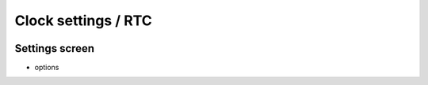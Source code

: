 
Clock settings / RTC
--------------------

.. image:: ../media/config_rtc_01.png
   :alt: RTC on board
   :align: left

Settings screen
...............

- options
